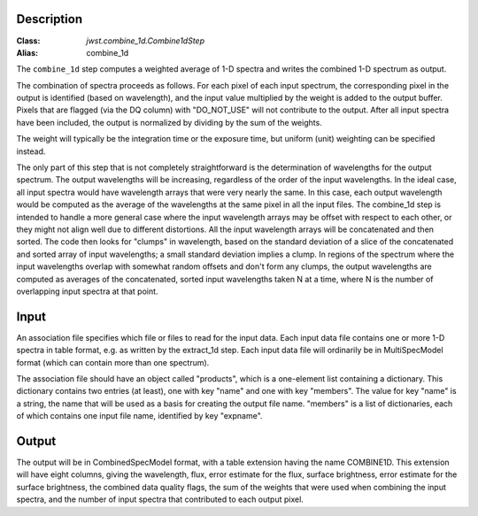 Description
===========

:Class: `jwst.combine_1d.Combine1dStep`
:Alias: combine_1d

The ``combine_1d`` step computes a weighted average of 1-D spectra and writes
the combined 1-D spectrum as output.

The combination of spectra proceeds as follows.  For each pixel of each
input spectrum, the corresponding pixel in the output is identified
(based on wavelength), and the input value multiplied by the weight is
added to the output buffer.  Pixels that are flagged (via the DQ column)
with "DO_NOT_USE" will not contribute to the output.  After all input
spectra have been included, the output is normalized by dividing by
the sum of the weights.

The weight will typically be the integration time or the exposure time,
but uniform (unit) weighting can be specified instead.

The only part of this step that is not completely straightforward is the
determination of wavelengths for the output spectrum.  The output
wavelengths will be increasing, regardless of the order of the input
wavelengths.  In the ideal case, all input spectra would have wavelength
arrays that were very nearly the same.  In this case, each output
wavelength would be computed as the average of the wavelengths at the same
pixel in all the input files.  The combine_1d step is intended to handle a
more general case where the input wavelength arrays may be offset with
respect to each other, or they might not align well due to different
distortions.  All the input wavelength arrays will be concatenated and then
sorted.  The code then looks for "clumps" in wavelength, based on the
standard deviation of a slice of the concatenated and sorted array of input
wavelengths; a small standard deviation implies a clump.  In regions of
the spectrum where the input wavelengths overlap with somewhat random
offsets and don't form any clumps, the output wavelengths are computed
as averages of the concatenated, sorted input wavelengths taken N at a
time, where N is the number of overlapping input spectra at that point.

Input
=====
An association file specifies which file or files to read for the input
data.  Each input data file contains one or more 1-D spectra in table
format, e.g. as written by the extract_1d step.  Each input data file will
ordinarily be in MultiSpecModel format (which can contain more than one
spectrum).

The association file should have an object called "products", which is
a one-element list containing a dictionary.  This dictionary contains two
entries (at least), one with key "name" and one with key "members".  The
value for key "name" is a string, the name that will be used as a basis for
creating the output file name.  "members" is a list of dictionaries, each
of which contains one input file name, identified by key "expname".

Output
======
The output will be in CombinedSpecModel format, with a table extension
having the name COMBINE1D.  This extension will have eight columns, giving
the wavelength, flux, error estimate for the flux, surface brightness,
error estimate for the surface brightness, the combined data quality flags,
the sum of the weights that were used when combining the input spectra,
and the number of input spectra that contributed to each output pixel.
